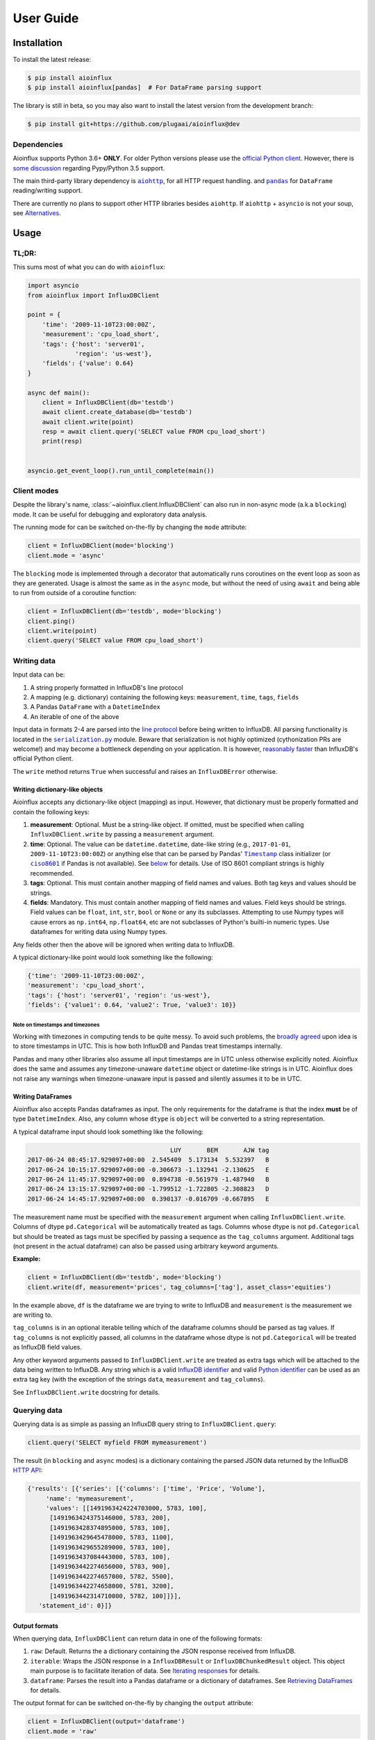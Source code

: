 User Guide
==========


Installation
------------

To install the latest release:

.. code:: bash

    $ pip install aioinflux
    $ pip install aioinflux[pandas]  # For DataFrame parsing support

The library is still in beta, so you may also want to install the latest version from
the development branch:

.. code:: bash

    $ pip install git+https://github.com/plugaai/aioinflux@dev

Dependencies
~~~~~~~~~~~~

Aioinflux supports Python 3.6+ **ONLY**. For older Python versions
please use the `official Python client`_.
However, there is `some discussion <https://github.com/plugaai/aioinflux/issues/10>`_
regarding Pypy/Python 3.5 support.

The main third-party library dependency is |aiohttp|_, for all HTTP
request handling. and |pandas|_ for ``DataFrame`` reading/writing support.

There are currently no plans to support other HTTP libraries besides ``aiohttp``.
If ``aiohttp`` + ``asyncio`` is not your soup, see `Alternatives <#alternatives>`__.

.. |asyncio| replace:: ``asyncio``
.. _asyncio: https://docs.python.org/3/library/asyncio.html
.. |aiohttp| replace:: ``aiohttp``
.. _aiohttp: https://github.com/aio-libs/aiohttp
.. |pandas| replace:: ``pandas``
.. _pandas: https://github.com/pandas-dev/pandas
.. _`official Python Client`: https://github.com/influxdata/influxdb-python

Usage
-----

TL;DR:
~~~~~~

This sums most of what you can do with ``aioinflux``:

.. code:: python

    import asyncio
    from aioinflux import InfluxDBClient

    point = {
        'time': '2009-11-10T23:00:00Z',
        'measurement': 'cpu_load_short',
        'tags': {'host': 'server01',
                 'region': 'us-west'},
        'fields': {'value': 0.64}
    }

    async def main():
        client = InfluxDBClient(db='testdb')
        await client.create_database(db='testdb')
        await client.write(point)
        resp = await client.query('SELECT value FROM cpu_load_short')
        print(resp)


    asyncio.get_event_loop().run_until_complete(main())

Client modes
~~~~~~~~~~~~

Despite the library's name, :class:`~aioinflux.client.InfluxDBClient` can also run in non-async
mode (a.k.a ``blocking``) mode. It can be useful for debugging and exploratory
data analysis.

The running mode for can be switched on-the-fly by changing the ``mode`` attribute:

.. code:: python

    client = InfluxDBClient(mode='blocking')
    client.mode = 'async'

The ``blocking`` mode is implemented through a decorator that automatically runs coroutines on
the event loop as soon as they are generated.
Usage is almost the same as in the ``async`` mode, but without the need of using ``await`` and
being able to run from outside of a coroutine function:

.. code:: python

    client = InfluxDBClient(db='testdb', mode='blocking')
    client.ping()
    client.write(point)
    client.query('SELECT value FROM cpu_load_short')


Writing data
~~~~~~~~~~~~

Input data can be:

1. A string properly formatted in InfluxDB's line protocol
2. A mapping (e.g. dictionary) containing the following keys: ``measurement``, ``time``, ``tags``, ``fields``
3. A Pandas ``DataFrame`` with a ``DatetimeIndex``
4. An iterable of one of the above

Input data in formats 2-4 are parsed into the `line protocol`_ before being written to InfluxDB.
All parsing functionality is located in the |serialization|_ module.
Beware that serialization is not highly optimized (cythonization PRs are welcome!) and may become
a bottleneck depending on your application. It is however, `reasonably faster`_ than
InfluxDB's official Python client.

The ``write`` method returns ``True`` when successful and raises an
``InfluxDBError`` otherwise.

.. _`line protocol`: https://docs.influxdata.com/influxdb/latest/write_protocols/line_protocol_reference/
.. _`reasonably faster`: https://gist.github.com/gusutabopb/42550f0f07628ba61b0ed6322f02855b
.. |serialization| replace:: ``serialization.py``
.. _serialization: aioinflux/serialization.py

Writing dictionary-like objects
^^^^^^^^^^^^^^^^^^^^^^^^^^^^^^^

Aioinflux accepts any dictionary-like object (mapping) as input.
However, that dictionary must be properly formatted and contain the
following keys:

1) **measurement**: Optional. Must be a string-like object. If
   omitted, must be specified when calling ``InfluxDBClient.write``
   by passing a ``measurement`` argument.
2) **time**: Optional. The value can be ``datetime.datetime``,
   date-like string (e.g., ``2017-01-01``, ``2009-11-10T23:00:00Z``) or
   anything else that can be parsed by Pandas' |Timestamp|_ class initializer
   (or |ciso8601|_ if Pandas is not available). See `below <#note-on-timestamps-and-timezones>`_ for details.
   Use of ISO 8601 compliant strings is highly recommended.
3) **tags**: Optional. This must contain another mapping of field
   names and values. Both tag keys and values should be strings.
4) **fields**: Mandatory. This must contain another mapping of field
   names and values. Field keys should be strings. Field values can be
   ``float``, ``int``, ``str``, ``bool`` or ``None`` or any its subclasses.
   Attempting to use Numpy types will cause errors as ``np.int64``, ``np.float64``, etc are not
   subclasses of Python's builti-in numeric types.
   Use dataframes for writing data using Numpy types.

.. |Timestamp| replace:: ``Timestamp``
.. _Timestamp: https://pandas.pydata.org/pandas-docs/stable/timeseries.html
.. |ciso8601| replace:: ``ciso8601``
.. _ciso8601: https://github.com/closeio/ciso8601/

Any fields other then the above will be ignored when writing data to
InfluxDB.

A typical dictionary-like point would look something like the following:

.. code:: python

    {'time': '2009-11-10T23:00:00Z',
    'measurement': 'cpu_load_short',
    'tags': {'host': 'server01', 'region': 'us-west'},
    'fields': {'value1': 0.64, 'value2': True, 'value3': 10}}

Note on timestamps and timezones
""""""""""""""""""""""""""""""""

Working with timezones in computing tends to be quite messy.
To avoid such problems, the `broadly agreed`_ upon idea is to store
timestamps in UTC. This is how both InfluxDB and Pandas treat timestamps internally.

Pandas and many other libraries also assume all input timestamps are in UTC unless otherwise
explicitly noted. Aioinflux does the same and assumes any timezone-unaware ``datetime`` object
or datetime-like strings is in UTC.
Aioinflux does not raise any warnings when timezone-unaware input is passed
and silently assumes it to be in UTC.

.. _`broadly agreed`: http://lucumr.pocoo.org/2011/7/15/eppur-si-muove/

Writing DataFrames
^^^^^^^^^^^^^^^^^^

Aioinflux also accepts Pandas dataframes as input. The only requirements
for the dataframe is that the index **must** be of type
``DatetimeIndex``. Also, any column whose ``dtype`` is ``object`` will
be converted to a string representation.

A typical dataframe input should look something like the following:

.. code:: text

                                           LUY       BEM       AJW tag
    2017-06-24 08:45:17.929097+00:00  2.545409  5.173134  5.532397   B
    2017-06-24 10:15:17.929097+00:00 -0.306673 -1.132941 -2.130625   E
    2017-06-24 11:45:17.929097+00:00  0.894738 -0.561979 -1.487940   B
    2017-06-24 13:15:17.929097+00:00 -1.799512 -1.722805 -2.308823   D
    2017-06-24 14:45:17.929097+00:00  0.390137 -0.016709 -0.667895   E

The measurement name must be specified with the ``measurement`` argument
when calling ``InfluxDBClient.write``.
Columns of dtype ``pd.Categorical`` will be automatically treated as tags.
Columns whose dtype is not ``pd.Categorical`` but should be treated as tags
must be specified by passing a sequence as the ``tag_columns`` argument.
Additional tags (not present in the actual dataframe) can also be passed using arbitrary keyword arguments.

**Example:**

.. code:: python

    client = InfluxDBClient(db='testdb', mode='blocking')
    client.write(df, measurement='prices', tag_columns=['tag'], asset_class='equities')

In the example above, ``df`` is the dataframe we are trying to write to
InfluxDB and ``measurement`` is the measurement we are writing to.

``tag_columns`` is in an optional iterable telling which of the
dataframe columns should be parsed as tag values. If ``tag_columns`` is
not explicitly passed, all columns in the dataframe whose dtype is not
``pd.Categorical`` will be treated as InfluxDB field values.

Any other keyword arguments passed to ``InfluxDBClient.write`` are
treated as extra tags which will be attached to the data being written
to InfluxDB. Any string which is a valid `InfluxDB identifier`_ and
valid `Python identifier`_ can be used as an extra tag key (with the
exception of the strings ``data``, ``measurement`` and ``tag_columns``).

See ``InfluxDBClient.write`` docstring for details.

.. _`InfluxDB identifier`: https://docs.influxdata.com/influxdb/latest/query_language/spec/#identifiers
.. _`Python identifier`: https://docs.python.org/3/reference/lexical_analysis.html#identifiers

Querying data
~~~~~~~~~~~~~

Querying data is as simple as passing an InfluxDB query string to
``InfluxDBClient.query``:

.. code:: python

    client.query('SELECT myfield FROM mymeasurement')

The result (in ``blocking`` and ``async`` modes) is a dictionary
containing the parsed JSON data returned by the InfluxDB `HTTP API`_:

.. _`HTTP API`: https://docs.influxdata.com/influxdb/latest/guides/querying_data/#querying-data-using-the-http-api

.. code:: python

    {'results': [{'series': [{'columns': ['time', 'Price', 'Volume'],
         'name': 'mymeasurement',
         'values': [[1491963424224703000, 5783, 100],
          [1491963424375146000, 5783, 200],
          [1491963428374895000, 5783, 100],
          [1491963429645478000, 5783, 1100],
          [1491963429655289000, 5783, 100],
          [1491963437084443000, 5783, 100],
          [1491963442274656000, 5783, 900],
          [1491963442274657000, 5782, 5500],
          [1491963442274658000, 5781, 3200],
          [1491963442314710000, 5782, 100]]}],
       'statement_id': 0}]}


Output formats
^^^^^^^^^^^^^^

When querying data, ``InfluxDBClient`` can return data in one of the following formats:

1) ``raw``: Default. Returns the a dictionary containing the JSON response received from InfluxDB.
2) ``iterable``: Wraps the JSON response in a ``InfluxDBResult`` or ``InfluxDBChunkedResult``
   object. This object main purpose is to facilitate iteration of data.
   See `Iterating responses <#iterating-responses>`__ for details.
3) ``dataframe``: Parses the result into a Pandas dataframe or a dictionary of dataframes.
   See `Retrieving DataFrames <#retrieving-dataframes>`__ for details.


The output format for can be switched on-the-fly by changing the ``output`` attribute:

.. code:: python

    client = InfluxDBClient(output='dataframe')
    client.mode = 'raw'


Retrieving DataFrames
^^^^^^^^^^^^^^^^^^^^^

When the client is in ``dataframe`` mode, ``InfluxDBClient.query`` will
return a Pandas ``DataFrame``:


.. code:: text

                                      Price  Volume
    2017-04-12 02:17:04.224703+00:00   5783     100
    2017-04-12 02:17:04.375146+00:00   5783     200
    2017-04-12 02:17:08.374895+00:00   5783     100
    2017-04-12 02:17:09.645478+00:00   5783    1100
    2017-04-12 02:17:09.655289+00:00   5783     100
    2017-04-12 02:17:17.084443+00:00   5783     100
    2017-04-12 02:17:22.274656+00:00   5783     900
    2017-04-12 02:17:22.274657+00:00   5782    5500
    2017-04-12 02:17:22.274658+00:00   5781    3200
    2017-04-12 02:17:22.314710+00:00   5782     100


When generating dataframes, InfluxDB types are mapped to the following Numpy/Pandas dtypes:

.. list-table::
   :header-rows: 1
   :align: center

   * - InfluxDB type
     - Dataframe column ``dtype``
   * - Float
     - ``float64``
   * - Integer
     - ``int64``
   * - String
     - ``object``
   * - String (tag values)
     - ``CategoricalDtype``
   * - Boolean
     - ``bool``
   * - Timestamp
     - ``datetime64``


Chunked responses
^^^^^^^^^^^^^^^^^
Aioinflux supports InfluxDB chunked queries. Passing ``chunked=True`` when calling
``InfluxDBClient.query``, returns an ``AsyncGenerator`` object, which can asynchronously
iterated. Using chunked requests allows response processing to be partially done before
the full response is retrieved, reducing overall query time.

.. code:: python

    chunks = await client.query("SELECT * FROM mymeasurement", chunked=True)
    async for chunk in chunks:
        # do something
        await process_chunk(...)

Chunked responses are not supported when using the ``dataframe`` output format.

Iterating responses
^^^^^^^^^^^^^^^^^^^

By default, ``InfluxDBClient.query`` returns a parsed JSON response from InfluxDB.
In order to easily iterate over that JSON response point by point, Aioinflux
provides the ``iterpoints`` function, which returns a generator object:

.. code:: python

    from aioinflux import iterpoints

    r = client.query('SELECT * from h2o_quality LIMIT 10')
    for i in iterpoints(r):
        print(i)

.. code:: text

    [1439856000000000000, 41, 'coyote_creek', '1']
    [1439856000000000000, 99, 'santa_monica', '2']
    [1439856360000000000, 11, 'coyote_creek', '3']
    [1439856360000000000, 56, 'santa_monica', '2']
    [1439856720000000000, 65, 'santa_monica', '3']

``iterpoints`` can also be used with chunked responses:

.. code:: python

    chunks = await client.query('SELECT * from h2o_quality', chunked=True)
    async for chunk in chunks:
        for point in iterpoints(chunk):
            # do something

By default, the generator returned by ``iterpoints`` yields a plain list of values without
doing any expensive parsing.
However, in case a specific format is needed, an optional ``parser`` argument can be passed.
``parser`` is a function that takes the raw value list for each data point and an additional
metadata dictionary containing all or a subset of the following:
``{'columns', 'name', 'tags', 'statement_id'}``.


.. code:: python

    r = await client.query('SELECT * from h2o_quality LIMIT 5')
    for i in iterpoints(r, lambda x, meta: dict(zip(meta['columns'], x))):
        print(i)

.. code:: text

    {'time': 1439856000000000000, 'index': 41, 'location': 'coyote_creek', 'randtag': '1'}
    {'time': 1439856000000000000, 'index': 99, 'location': 'santa_monica', 'randtag': '2'}
    {'time': 1439856360000000000, 'index': 11, 'location': 'coyote_creek', 'randtag': '3'}
    {'time': 1439856360000000000, 'index': 56, 'location': 'santa_monica', 'randtag': '2'}
    {'time': 1439856720000000000, 'index': 65, 'location': 'santa_monica', 'randtag': '3'}

Besides being explicitly with a raw response, ``iterpoints`` is also be used "automatically"
by ``InfluxDBResult`` and ``InfluxDBChunkedResult`` when using ``iterable`` mode:

.. code:: python

    client.output = 'iterable'
    # Returns InfluxDBResult object
    r = client.query('SELECT * from h2o_quality LIMIT 10')
    for i in r:
        # do something

    # Returns InfluxDBChunkedResult object
    r = await client.query('SELECT * from h2o_quality', chunked=True)
    async for i in r:
        # do something

    # Returns InfluxDBChunkedResult object
    r = await client.query('SELECT * from h2o_quality', chunked=True)
    async for chunk in r.iterchunks():
        # do something with JSON chunk


Getting tag key/value info
^^^^^^^^^^^^^^^^^^^^^^^^^^
In order to properly parse dataframes, ``InfluxDBClient`` internally uses the ``get_tag_info``,
which basically sends a series of ``SHOW TAG KEYS`` and ``SHOW TAG VALUES`` queries and gathers
key/value information for all measurements of the active database in a dictionary.

Query patterns
^^^^^^^^^^^^^^

Aioinflux provides a wrapping mechanism around ``InfluxDBClient.query`` in
order to provide convenient access to commonly used query patterns.

Query patterns are query strings containing optional named "replacement fields"
surrounded by curly braces ``{}``, just as in |str_format|_.
Replacement field values are defined by keyword arguments when calling the method
associated with the query pattern. Differently from plain |str_format|, positional
arguments are also supported and can be mixed with keyword arguments.

Aioinflux built-in query patterns are defined here_.
Users can also dynamically define additional query patterns by using
the |set_qp|_ helper function.
User-defined query patterns have the disadvantage of not being shown for
auto-completion in IDEs such as Pycharm.
However, they do show up in dynamic environments such as Jupyter.
If you have a query pattern that you think will used by many people and should be built-in,
please submit a PR.

Built-in query pattern examples:

.. code:: python

    client.create_database(db='foo')   # CREATE DATABASE {db}
    client.drop_measurement('bar')     # DROP MEASUREMENT {measurement}'
    client.show_users()                # SHOW USERS

    # Positional and keyword arguments can be mixed
    client.show_tag_values_from('bar', key='spam')  # SHOW TAG VALUES FROM {measurement} WITH key = "{key}"

Please refer to InfluxDB documentation_ for further query-related information.

.. _here: aioinflux/client.py#L330
.. _documentation: https://docs.influxdata.com/influxdb/latest/query_language/
.. |str_format| replace:: ``str_format()``
.. _str_format: https://docs.python.org/3/library/string.html#formatstrings
.. |set_qp| replace:: ``InfluxDBClient.set_query_pattern``
.. _set_qp: aioinflux/client.py#L345

Other functionality
~~~~~~~~~~~~~~~~~~~

Authentication
^^^^^^^^^^^^^^

Aioinflux supports basic HTTP authentication provided by |basic_auth|_.
Simply pass ``username`` and ``password`` when instantiating ``InfluxDBClient``:

.. code:: python

    client = InfluxDBClient(username='user', password='pass)


.. |basic_auth| replace:: ``aiohttp.BasicAuth``
.. _basic_auth: https://docs.aiohttp.org/en/stable/client_reference.html#basicauth


Unix domain sockets
^^^^^^^^^^^^^^^^^^^

If your InfluxDB server uses UNIX domain sockets you can use ``unix_socket``
when instantiating ``InfluxDBClient``:

.. code:: python

    client = InfluxDBClient(unix_socket='/path/to/socket')

See |unix_connector|_ for details.

.. |unix_connector| replace:: ``aiohttp.UnixConnector``
.. _unix_connector: https://docs.aiohttp.org/en/stable/client_reference.html#aiohttp.UnixConnector


HTTPS/SSL
^^^^^^^^^
Aioinflux/InfluxDB use HTTP by default, but HTTPS can be used by passing ``ssl=True``
when instantiating ``InfluxDBClient``:


.. code:: python

    client = InfluxDBClient(host='my.host.io', ssl=True)


Database selection
^^^^^^^^^^^^^^^^^^

After the instantiation of the ``InfluxDBClient`` object, database
can be switched by changing the ``db`` attribute:

.. code:: python

    client = InfluxDBClient(db='db1')
    client.db = 'db2'

Beware that differently from some NoSQL databases (such as MongoDB),
InfluxDB requires that a databases is explicitly created (by using the
|CREATE_DATABASE|_ query) before doing any operations on it.

.. |CREATE_DATABASE| replace:: ``CREATE DATABASE``
.. _`CREATE_DATABASE`: https://docs.influxdata.com/influxdb/latest/query_language/database_management/#create-database


Debugging
^^^^^^^^^

If you are having problems while using Aioinflux, enabling logging might be useful.

Below is a simple way to setup logging from your application:

.. code:: python

    import logging

    logging.basicConfig()
    logging.getLogger('aioinflux').setLevel(logging.DEBUG)

For further information about logging, please refer to the
`official documentation <https://docs.python.org/3/library/logging.html>`__.


Implementation
--------------

Since InfluxDB exposes all its functionality through an `HTTP
API <https://docs.influxdata.com/influxdb/latest/tools/api/>`__,
``InfluxDBClient`` tries to be nothing more than a thin and simple
wrapper around that API.

The InfluxDB HTTP API exposes exactly three endpoints/functions:
``ping``, ``write`` and ``query``.

``InfluxDBClient`` merely wraps these three functions and provides
some parsing functionality for generating line protocol data (when
writing) and parsing JSON responses (when querying).

Additionally,
`partials <https://en.wikipedia.org/wiki/Partial_application>`__ are
used in order to provide convenient access to commonly used query
patterns. See the `Query patterns <#query-patterns>`__
section for details.

Contributing
------------

| To contribute, fork the repository on GitHub, make your changes and
  submit a pull request.
| Aioinflux is not a mature project yet, so just simply raising issues
  is also greatly appreciated :)

Alternatives
------------

- `InfluxDB-Python <https://github.com/influxdata/influxdb-python>`__: The official
  blocking-only client. Based on Requests.
- `influx-sansio <https://github.com/miracle2k/influx-sansio>`__: Fork of aioinflux
  using curio/trio and asks as a backend.

